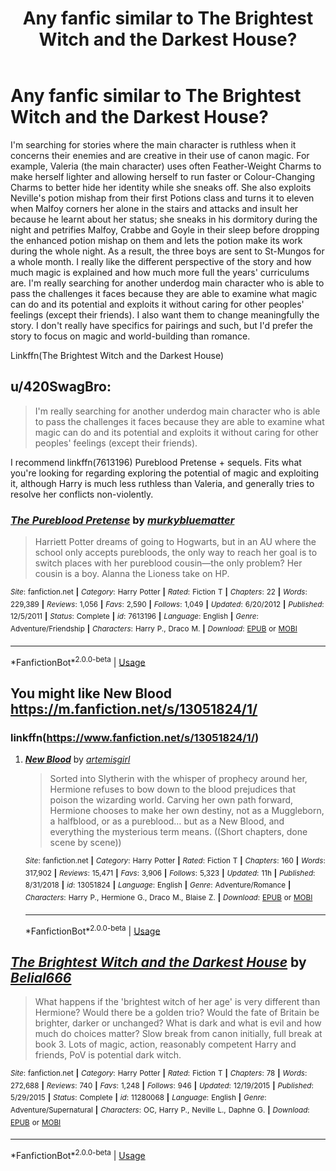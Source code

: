 #+TITLE: Any fanfic similar to The Brightest Witch and the Darkest House?

* Any fanfic similar to The Brightest Witch and the Darkest House?
:PROPERTIES:
:Author: SnobbishWizard
:Score: 11
:DateUnix: 1588300468.0
:DateShort: 2020-May-01
:FlairText: Request
:END:
I'm searching for stories where the main character is ruthless when it concerns their enemies and are creative in their use of canon magic. For example, Valeria (the main character) uses often Feather-Weight Charms to make herself lighter and allowing herself to run faster or Colour-Changing Charms to better hide her identity while she sneaks off. She also exploits Neville's potion mishap from their first Potions class and turns it to eleven when Malfoy corners her alone in the stairs and attacks and insult her because he learnt about her status; she sneaks in his dormitory during the night and petrifies Malfoy, Crabbe and Goyle in their sleep before dropping the enhanced potion mishap on them and lets the potion make its work during the whole night. As a result, the three boys are sent to St-Mungos for a whole month. I really like the different perspective of the story and how much magic is explained and how much more full the years' curriculums are. I'm really searching for another underdog main character who is able to pass the challenges it faces because they are able to examine what magic can do and its potential and exploits it without caring for other peoples' feelings (except their friends). I also want them to change meaningfully the story. I don't really have specifics for pairings and such, but I'd prefer the story to focus on magic and world-building than romance.

Linkffn(The Brightest Witch and the Darkest House)


** u/420SwagBro:
#+begin_quote
  I'm really searching for another underdog main character who is able to pass the challenges it faces because they are able to examine what magic can do and its potential and exploits it without caring for other peoples' feelings (except their friends).
#+end_quote

I recommend linkffn(7613196) Pureblood Pretense + sequels. Fits what you're looking for regarding exploring the potential of magic and exploiting it, although Harry is much less ruthless than Valeria, and generally tries to resolve her conflicts non-violently.
:PROPERTIES:
:Author: 420SwagBro
:Score: 3
:DateUnix: 1588302859.0
:DateShort: 2020-May-01
:END:

*** [[https://www.fanfiction.net/s/7613196/1/][*/The Pureblood Pretense/*]] by [[https://www.fanfiction.net/u/3489773/murkybluematter][/murkybluematter/]]

#+begin_quote
  Harriett Potter dreams of going to Hogwarts, but in an AU where the school only accepts purebloods, the only way to reach her goal is to switch places with her pureblood cousin---the only problem? Her cousin is a boy. Alanna the Lioness take on HP.
#+end_quote

^{/Site/:} ^{fanfiction.net} ^{*|*} ^{/Category/:} ^{Harry} ^{Potter} ^{*|*} ^{/Rated/:} ^{Fiction} ^{T} ^{*|*} ^{/Chapters/:} ^{22} ^{*|*} ^{/Words/:} ^{229,389} ^{*|*} ^{/Reviews/:} ^{1,056} ^{*|*} ^{/Favs/:} ^{2,590} ^{*|*} ^{/Follows/:} ^{1,049} ^{*|*} ^{/Updated/:} ^{6/20/2012} ^{*|*} ^{/Published/:} ^{12/5/2011} ^{*|*} ^{/Status/:} ^{Complete} ^{*|*} ^{/id/:} ^{7613196} ^{*|*} ^{/Language/:} ^{English} ^{*|*} ^{/Genre/:} ^{Adventure/Friendship} ^{*|*} ^{/Characters/:} ^{Harry} ^{P.,} ^{Draco} ^{M.} ^{*|*} ^{/Download/:} ^{[[http://www.ff2ebook.com/old/ffn-bot/index.php?id=7613196&source=ff&filetype=epub][EPUB]]} ^{or} ^{[[http://www.ff2ebook.com/old/ffn-bot/index.php?id=7613196&source=ff&filetype=mobi][MOBI]]}

--------------

*FanfictionBot*^{2.0.0-beta} | [[https://github.com/tusing/reddit-ffn-bot/wiki/Usage][Usage]]
:PROPERTIES:
:Author: FanfictionBot
:Score: 1
:DateUnix: 1588302873.0
:DateShort: 2020-May-01
:END:


** You might like New Blood [[https://m.fanfiction.net/s/13051824/1/]]
:PROPERTIES:
:Author: healzsham
:Score: 2
:DateUnix: 1588325653.0
:DateShort: 2020-May-01
:END:

*** linkffn([[https://www.fanfiction.net/s/13051824/1/]])
:PROPERTIES:
:Author: YOB1997
:Score: 1
:DateUnix: 1588359095.0
:DateShort: 2020-May-01
:END:

**** [[https://www.fanfiction.net/s/13051824/1/][*/New Blood/*]] by [[https://www.fanfiction.net/u/494464/artemisgirl][/artemisgirl/]]

#+begin_quote
  Sorted into Slytherin with the whisper of prophecy around her, Hermione refuses to bow down to the blood prejudices that poison the wizarding world. Carving her own path forward, Hermione chooses to make her own destiny, not as a Muggleborn, a halfblood, or as a pureblood... but as a New Blood, and everything the mysterious term means. ((Short chapters, done scene by scene))
#+end_quote

^{/Site/:} ^{fanfiction.net} ^{*|*} ^{/Category/:} ^{Harry} ^{Potter} ^{*|*} ^{/Rated/:} ^{Fiction} ^{T} ^{*|*} ^{/Chapters/:} ^{160} ^{*|*} ^{/Words/:} ^{317,902} ^{*|*} ^{/Reviews/:} ^{15,471} ^{*|*} ^{/Favs/:} ^{3,906} ^{*|*} ^{/Follows/:} ^{5,323} ^{*|*} ^{/Updated/:} ^{11h} ^{*|*} ^{/Published/:} ^{8/31/2018} ^{*|*} ^{/id/:} ^{13051824} ^{*|*} ^{/Language/:} ^{English} ^{*|*} ^{/Genre/:} ^{Adventure/Romance} ^{*|*} ^{/Characters/:} ^{Harry} ^{P.,} ^{Hermione} ^{G.,} ^{Draco} ^{M.,} ^{Blaise} ^{Z.} ^{*|*} ^{/Download/:} ^{[[http://www.ff2ebook.com/old/ffn-bot/index.php?id=13051824&source=ff&filetype=epub][EPUB]]} ^{or} ^{[[http://www.ff2ebook.com/old/ffn-bot/index.php?id=13051824&source=ff&filetype=mobi][MOBI]]}

--------------

*FanfictionBot*^{2.0.0-beta} | [[https://github.com/tusing/reddit-ffn-bot/wiki/Usage][Usage]]
:PROPERTIES:
:Author: FanfictionBot
:Score: 1
:DateUnix: 1588359110.0
:DateShort: 2020-May-01
:END:


** [[https://www.fanfiction.net/s/11280068/1/][*/The Brightest Witch and the Darkest House/*]] by [[https://www.fanfiction.net/u/5244847/Belial666][/Belial666/]]

#+begin_quote
  What happens if the 'brightest witch of her age' is very different than Hermione? Would there be a golden trio? Would the fate of Britain be brighter, darker or unchanged? What is dark and what is evil and how much do choices matter? Slow break from canon initially, full break at book 3. Lots of magic, action, reasonably competent Harry and friends, PoV is potential dark witch.
#+end_quote

^{/Site/:} ^{fanfiction.net} ^{*|*} ^{/Category/:} ^{Harry} ^{Potter} ^{*|*} ^{/Rated/:} ^{Fiction} ^{T} ^{*|*} ^{/Chapters/:} ^{78} ^{*|*} ^{/Words/:} ^{272,688} ^{*|*} ^{/Reviews/:} ^{740} ^{*|*} ^{/Favs/:} ^{1,248} ^{*|*} ^{/Follows/:} ^{946} ^{*|*} ^{/Updated/:} ^{12/19/2015} ^{*|*} ^{/Published/:} ^{5/29/2015} ^{*|*} ^{/Status/:} ^{Complete} ^{*|*} ^{/id/:} ^{11280068} ^{*|*} ^{/Language/:} ^{English} ^{*|*} ^{/Genre/:} ^{Adventure/Supernatural} ^{*|*} ^{/Characters/:} ^{OC,} ^{Harry} ^{P.,} ^{Neville} ^{L.,} ^{Daphne} ^{G.} ^{*|*} ^{/Download/:} ^{[[http://www.ff2ebook.com/old/ffn-bot/index.php?id=11280068&source=ff&filetype=epub][EPUB]]} ^{or} ^{[[http://www.ff2ebook.com/old/ffn-bot/index.php?id=11280068&source=ff&filetype=mobi][MOBI]]}

--------------

*FanfictionBot*^{2.0.0-beta} | [[https://github.com/tusing/reddit-ffn-bot/wiki/Usage][Usage]]
:PROPERTIES:
:Author: FanfictionBot
:Score: 1
:DateUnix: 1588300474.0
:DateShort: 2020-May-01
:END:
